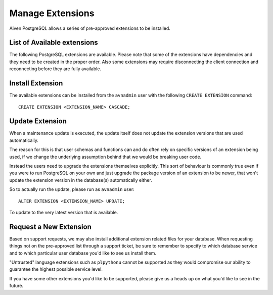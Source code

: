 Manage Extensions
=================

Aiven PostgreSQL allows a series of pre-approved extensions to be installed.


List of Available extensions
----------------------------

The following PostgreSQL extensions are available. Please note that some of the extensions have dependencies and they need to be created in the proper order. Also some extensions may require disconnecting the client connection and reconnecting before they are fully available.


.. list-table::
   :header-rows: 1

    * - Extension Name
      - Notes
    * - ``address_standardizer``
 	* - ``address_standardizer_data_us``
 	* - ``aiven_extras``
      - Logical replication support
 	* - ``bloom``
 	* - ``btree_gin``
 	* - ``btree_gist``
 	* - ``chkpass``
 	* - ``citext``
 	* - ``cube``
 	* - ``dblink``
 	* - ``dict_int``
 	* - ``earthdistance``
 	* - ``fuzzystrmatch``
 	* - ``hll``
 	* - ``hstore``
 	* - ``intagg``
 	* - ``intarray``
 	* - ``isn``
 	* - ``ltree``
 	* - ``pg_buffercache``
 	* - ``pg_cron``
 	* - ``pg_partman``
      - PostgreSQL 10 and older
 	* - ``pg_prometheus``
      - PostgreSQL 10 to 12, the extension has been sunset by Timescale in favor of ``promscale`` and is not supported for PostgreSQL 13
 	* - ``pg_repack``
      - PostgreSQL 10 and newer
 	* - ``pg_similarity``
      - PostgreSQL 13 and newer
 	* - ``pg_stat_statements``
 	* - ``pg_trgm``
 	* - ``pgcrypto``
 	* - ``pgrouting``
 	* - ``pgrowlocks``
 	* - ``pgstattuple``
 	* - ``plcoffee``
 	* - ``plls``
 	* - ``plperl``
 	* - ``plv8``
      - PostgreSQL 10 and older
 	* - ``postgis``
 	* - ``postgis_address_standardizer``
 	* - ``postgis_sfcgal``
 	* - ``postgis_tiger_geocoder``
 	* - ``postgis_topology``
 	* - ``postgis_legacy``
      - The extension is not packaged or supported as an extension by the PostGIS project. The extension package is provided by Aiven for Aiven users.
 	* - ``postgres_fdw``
 	* - ``rum``
 	* - ``sslinfo``
 	* - ``tablefunc``
 	* - ``timescaledb``
      - PostgreSQL 10 and newer
 	* - ``tsearch2``
 	* - ``tsm_system_rows``
 	* - ``unaccent``
 	* - ``unit``
 	* - ``uuid-ossp``
 	* - ``wal2json``

Install Extension
-----------------

The available extensions can be installed from the ``avnadmin`` user with the following ``CREATE EXTENSION`` command::

  CREATE EXTENSION <EXTENSION_NAME> CASCADE;


Update Extension
----------------

When a maintenance update is executed, the update itself does not update the extension versions that are used automatically.

The reason for this is that user schemas and functions can and do often rely on specific versions of an extension being used, if we change the underlying assumption behind that we would be breaking user code.

Instead the users need to upgrade the extensions themselves explicitly. This sort of behaviour is commonly true even if you were to run PostgreSQL on your own and just upgrade the package version of an extension to be newer, that won't update the extension version in the database(s) automatically either.

So to actually run the update, please run as ``avnadmin`` user::

  ALTER EXTENSION <EXTENSION_NAME> UPDATE;

To update to the very latest version that is available.



Request a New Extension
-----------------------

Based on support requests, we may also install additional extension related files for your database. When requesting things not on the pre-approved list through a support ticket, be sure to remember to specify to which database service and to which particular user database you'd like to see us install them.

"Untrusted" language extensions such as ``plpythonu`` cannot be supported as they would compromise our ability to guarantee the highest possible service level.

If you have some other extensions you'd like to be supported, please give us a heads up on what you'd like to see in the future.
